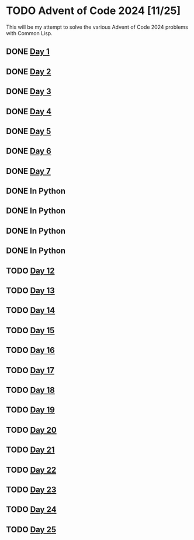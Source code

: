 #+STARTUP: indent contents
#+OPTIONS: toc:nil num:nil
* TODO Advent of Code 2024 [11/25]
This will be my attempt to solve the various Advent of Code 2024
problems with Common Lisp.
** DONE [[file:2024.01.org][Day 1]]
** DONE [[file:2024.02.org][Day 2]]
** DONE [[file:2024.03.org][Day 3]]
** DONE [[file:2024.04.org][Day 4]]
** DONE [[file:2024.05.org][Day 5]]
** DONE [[file:2024.06.org][Day 6]]
** DONE [[file:2024.07.org][Day 7]]
** DONE In Python
** DONE In Python
** DONE In Python
** DONE In Python
** TODO [[file:2024.12.org][Day 12]]
** TODO [[file:2024.13.org][Day 13]]
** TODO [[file:2024.14.org][Day 14]]
** TODO [[file:2024.15.org][Day 15]]
** TODO [[file:2024.16.org][Day 16]]
** TODO [[file:2024.17.org][Day 17]]
** TODO [[file:2024.18.org][Day 18]]
** TODO [[file:2024.19.org][Day 19]]
** TODO [[file:2024.20.org][Day 20]]
** TODO [[file:2024.21.org][Day 21]]
** TODO [[file::2024.22.org][Day 22]]
** TODO [[file:2024.23.org][Day 23]]
** TODO [[file:2024.24.org][Day 24]]
** TODO [[file:2024.25.org][Day 25]]

